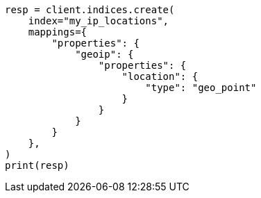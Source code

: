 // This file is autogenerated, DO NOT EDIT
// ingest/processors/geoip.asciidoc:237

[source, python]
----
resp = client.indices.create(
    index="my_ip_locations",
    mappings={
        "properties": {
            "geoip": {
                "properties": {
                    "location": {
                        "type": "geo_point"
                    }
                }
            }
        }
    },
)
print(resp)
----
